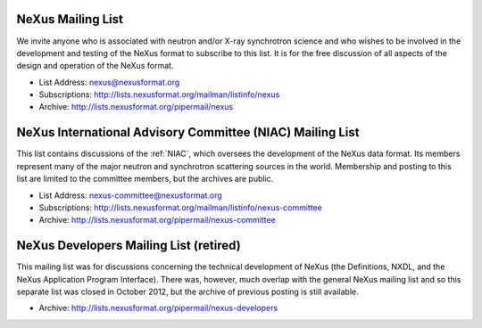 .. index:: ! mailing lists

.. _NeXus.mailinglist.main:

NeXus Mailing List
==================

We invite anyone who is associated with neutron and/or X-ray
synchrotron science and who wishes to be involved in the
development and testing of the NeXus format to subscribe to
this list. It is for the free discussion of all aspects of the
design and operation of the NeXus format.

+ List Address: nexus@nexusformat.org
+ Subscriptions: http://lists.nexusformat.org/mailman/listinfo/nexus
+ Archive: http://lists.nexusformat.org/pipermail/nexus


.. _NeXus.mailinglist.niac:

NeXus International Advisory Committee (NIAC) Mailing List
==========================================================

This list contains discussions of the :ref:`NIAC`,
which oversees the development of the NeXus data format.
Its members represent many of the major neutron and synchrotron
scattering sources in the world. Membership and posting to this list
are limited to the committee members, but the archives are public.

+ List Address: nexus-committee@nexusformat.org
+ Subscriptions: http://lists.nexusformat.org/mailman/listinfo/nexus-committee
+ Archive: http://lists.nexusformat.org/pipermail/nexus-committee


.. _NeXus.mailinglist.Developers:

NeXus Developers Mailing List (retired)
=======================================

This mailing list was for discussions concerning the technical
development of NeXus (the Definitions, NXDL, and
the NeXus Application Program Interface). There was, however, much 
overlap with the general NeXus mailing list and so this separate list was 
closed in October 2012, but the archive of previous posting is still available. 

.. closed for new contributions per NIAC 2012
	+ List Address: nexus-developers@nexusformat.org
	+ Subscriptions: http://lists.nexusformat.org/mailman/listinfo/nexus-developers

+ Archive: http://lists.nexusformat.org/pipermail/nexus-developers

